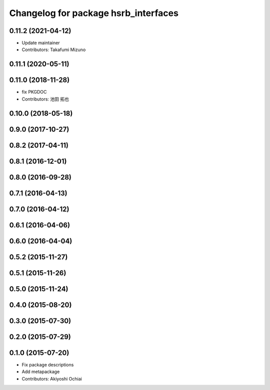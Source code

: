 ^^^^^^^^^^^^^^^^^^^^^^^^^^^^^^^^^^^^^
Changelog for package hsrb_interfaces
^^^^^^^^^^^^^^^^^^^^^^^^^^^^^^^^^^^^^

0.11.2 (2021-04-12)
-------------------
* Update maintainer
* Contributors: Takafumi Mizuno

0.11.1 (2020-05-11)
-------------------

0.11.0 (2018-11-28)
-------------------
*  fix PKGDOC
* Contributors: 池田 拓也

0.10.0 (2018-05-18)
-------------------

0.9.0 (2017-10-27)
------------------

0.8.2 (2017-04-11)
------------------

0.8.1 (2016-12-01)
------------------

0.8.0 (2016-09-28)
------------------

0.7.1 (2016-04-13)
------------------

0.7.0 (2016-04-12)
------------------

0.6.1 (2016-04-06)
------------------

0.6.0 (2016-04-04)
------------------

0.5.2 (2015-11-27)
------------------

0.5.1 (2015-11-26)
------------------

0.5.0 (2015-11-24)
------------------

0.4.0 (2015-08-20)
------------------

0.3.0 (2015-07-30)
------------------

0.2.0 (2015-07-29)
------------------

0.1.0 (2015-07-20)
------------------
* Fix package descriptions
* Add metapackage
* Contributors: Akiyoshi Ochiai
